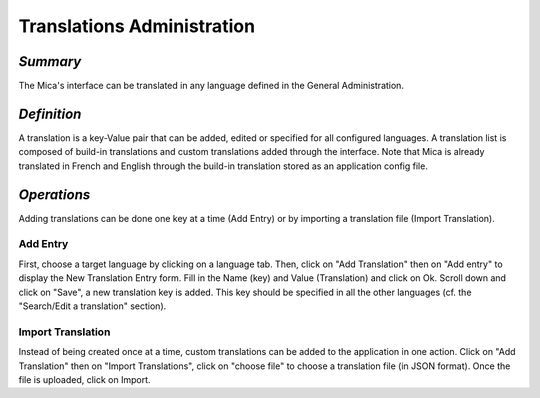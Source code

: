 Translations Administration
~~~~~~~~~~~~~~~~~~~~~~~~~~~

*Summary*
*********

The Mica's interface can be translated in any language defined in the General Administration.

*Definition*
************

A translation is a key-Value pair that can be added, edited or specified for all configured languages. A translation list is composed of build-in
translations and custom translations added through the interface. Note that Mica is already translated in French and English through the build-in
translation stored as an application config file.

*Operations*
************

Adding translations can be done one key at a time (Add Entry) or by importing a translation file (Import Translation).


Add Entry
"""""""""

First, choose a target language by clicking on a language tab. Then, click on "Add Translation" then on "Add entry" to display the New Translation Entry form. Fill in the Name (key) and Value (Translation) and click on Ok. Scroll down and click on "Save", a new translation key is added. This key should be specified in all the other languages (cf. the "Search/Edit a translation" section).

Import Translation
""""""""""""""""""

Instead of being created once at a time, custom translations can be added to the application in one action. Click on "Add Translation" then on
"Import Translations", click on "choose file" to choose a translation file (in JSON format). Once the file is uploaded, click on Import.


